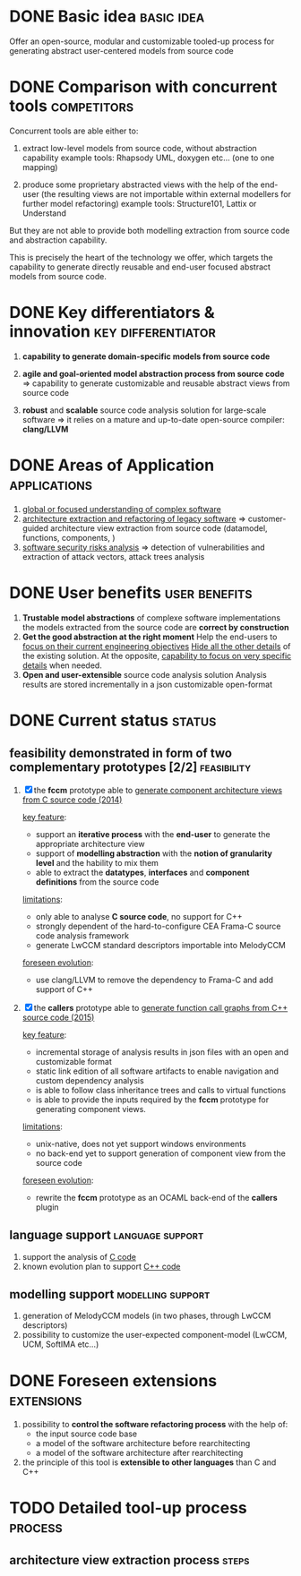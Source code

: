#+AUTHOR: Hugues Balp
#+DATE: [2015-10-22 jeu.]
#+TITLE: 
#+COMMENT: OH: what is important is the analysis process
#+COMMENT: OH: show the genericity of the approach

* DONE Basic idea						 :basic:idea:
  Offer an open-source, modular and customizable tooled-up process 
  for generating abstract user-centered models from source code
* DONE Comparison with concurrent tools				:competitors:
  Concurrent tools are able either to:

  1. extract low-level models from source code, without abstraction capability
     example tools: Rhapsody UML, doxygen etc... (one to one mapping)

  2. produce some proprietary abstracted views with the help of the end-user
     (the resulting views are not importable within external modellers for further model refactoring)
     example tools: Structure101, Lattix or Understand

  But they are not able to provide both modelling extraction from source code and abstraction capability.

  This is precisely the heart of the technology we offer, which targets the capability
  to generate directly reusable and end-user focused abstract models from source code.
     
* DONE Key differentiators & innovation			 :key:differentiator:

  1. *capability to generate domain-specific models from source code*
     
  2. *agile and goal-oriented model abstraction process from source code*
     => capability to generate customizable and reusable abstract views from source code
     
  3. *robust* and *scalable* source code analysis solution for large-scale software
     => it relies on a mature and up-to-date open-source compiler: *clang/LLVM*
     
* DONE Areas of Application				       :applications:
  1. _global or focused understanding of complex software_
  2. _architecture extraction and refactoring of legacy software_
     => customer-guided architecture view extraction from source code (datamodel, functions, components, )
  3. _software security risks analysis_
     => detection of vulnerabilities and extraction of attack vectors, attack trees analysis

* DONE User benefits					      :user:benefits:
  1. *Trustable model abstractions* of complexe software implementations
     the models extracted from the source code are *correct by construction*
  2. *Get the good abstraction at the right moment*
     Help the end-users to _focus on their current engineering objectives_
     _Hide all the other details_ of the existing solution.
     At the opposite, _capability to focus on very specific details_ when needed.
  3. *Open and user-extensible* source code analysis solution
     Analysis results are stored incrementally in a json customizable open-format
* DONE Current status						     :status:
** feasibility demonstrated in form of two complementary prototypes [2/2] :feasibility:

   1. [X] the *fccm* prototype able to _generate component architecture views from C source code (2014)_

      _key feature_: 
      - support an *iterative process* with the *end-user* to generate the appropriate architecture view
      - support of *modelling abstraction* with the *notion of granularity level* and the hability to mix them
      - able to extract the *datatypes*, *interfaces* and *component definitions* from the source code
      _limitations_:
      - only able to analyse *C source code*, no support for C++
      - strongly dependent of the hard-to-configure CEA Frama-C source code analysis framework
      - generate LwCCM standard descriptors importable into MelodyCCM
      _foreseen evolution_:
      - use clang/LLVM to remove the dependency to Frama-C and add support of C++

   2. [X] the *callers* prototype able to _generate function call graphs from C++ source code (2015)_

      _key feature_:
      - incremental storage of analysis results in json files with an open and customizable format
      - static link edition of all software artifacts to enable navigation and custom dependency analysis
      - is able to follow class inheritance trees and calls to virtual functions
      - is able to provide the inputs required by the *fccm* prototype for generating component views.

      _limitations_:
      - unix-native, does not yet support windows environments
      - no back-end yet to support generation of component view from the source code

      _foreseen evolution_:
      - rewrite the *fccm* prototype as an OCAML back-end of the *callers* plugin

** language support					   :language:support:
   1. support the analysis of _C code_
   2. known evolution plan to support _C++ code_
** modelling support					  :modelling:support:
   1. generation of MelodyCCM models (in two phases, through LwCCM descriptors)
   2. possibility to customize the user-expected component-model (LwCCM, UCM, SoftIMA etc...)
* DONE Foreseen extensions					 :extensions:
  1. possibility to *control the software refactoring process* with the help of:
     - the input source code base
     - a model of the software architecture before rearchitecting
     - a model of the software architecture after rearchitecting
  2. the principle of this tool is *extensible to other languages* than C and C++

* TODO Detailed tool-up process					    :process:
** architecture view extraction process				      :steps:
** 

